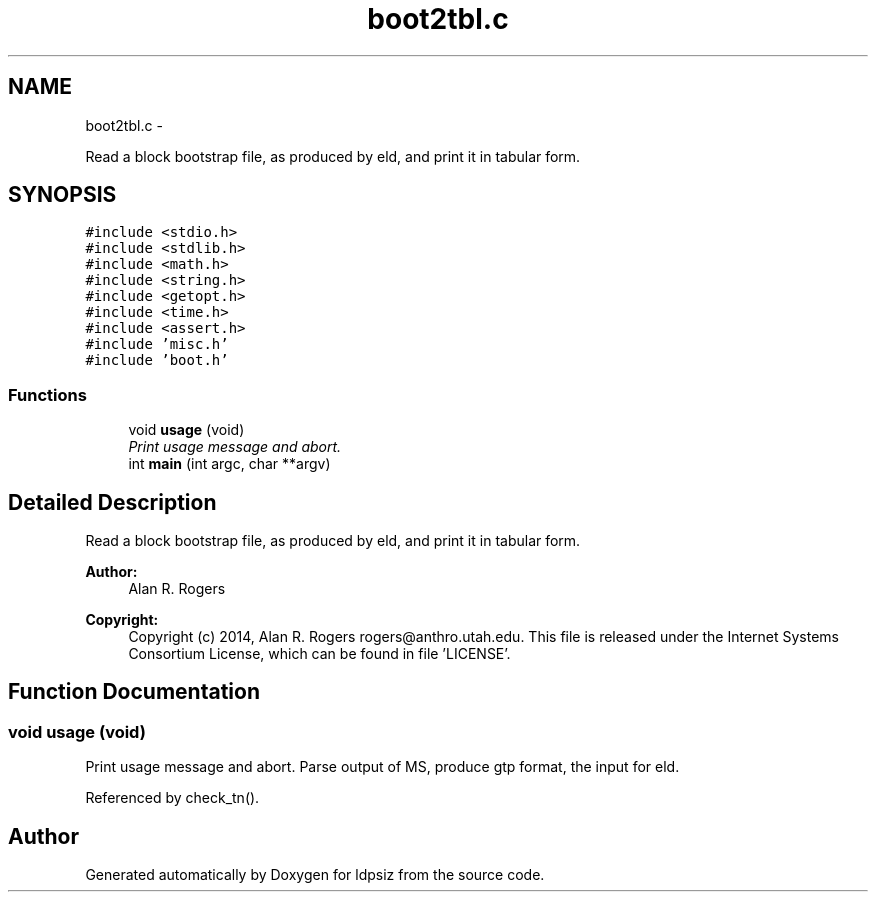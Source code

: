 .TH "boot2tbl.c" 3 "Wed May 28 2014" "Version 0.1" "ldpsiz" \" -*- nroff -*-
.ad l
.nh
.SH NAME
boot2tbl.c \- 
.PP
Read a block bootstrap file, as produced by eld, and print it in tabular form\&.  

.SH SYNOPSIS
.br
.PP
\fC#include <stdio\&.h>\fP
.br
\fC#include <stdlib\&.h>\fP
.br
\fC#include <math\&.h>\fP
.br
\fC#include <string\&.h>\fP
.br
\fC#include <getopt\&.h>\fP
.br
\fC#include <time\&.h>\fP
.br
\fC#include <assert\&.h>\fP
.br
\fC#include 'misc\&.h'\fP
.br
\fC#include 'boot\&.h'\fP
.br

.SS "Functions"

.in +1c
.ti -1c
.RI "void \fBusage\fP (void)"
.br
.RI "\fIPrint usage message and abort\&. \fP"
.ti -1c
.RI "int \fBmain\fP (int argc, char **argv)"
.br
.in -1c
.SH "Detailed Description"
.PP 
Read a block bootstrap file, as produced by eld, and print it in tabular form\&. 


.PP
\fBAuthor:\fP
.RS 4
Alan R\&. Rogers 
.RE
.PP
\fBCopyright:\fP
.RS 4
Copyright (c) 2014, Alan R\&. Rogers rogers@anthro.utah.edu\&. This file is released under the Internet Systems Consortium License, which can be found in file 'LICENSE'\&. 
.RE
.PP

.SH "Function Documentation"
.PP 
.SS "void usage (void)"

.PP
Print usage message and abort\&. Parse output of MS, produce gtp format, the input for eld\&. 
.PP
Referenced by check_tn()\&.
.SH "Author"
.PP 
Generated automatically by Doxygen for ldpsiz from the source code\&.
